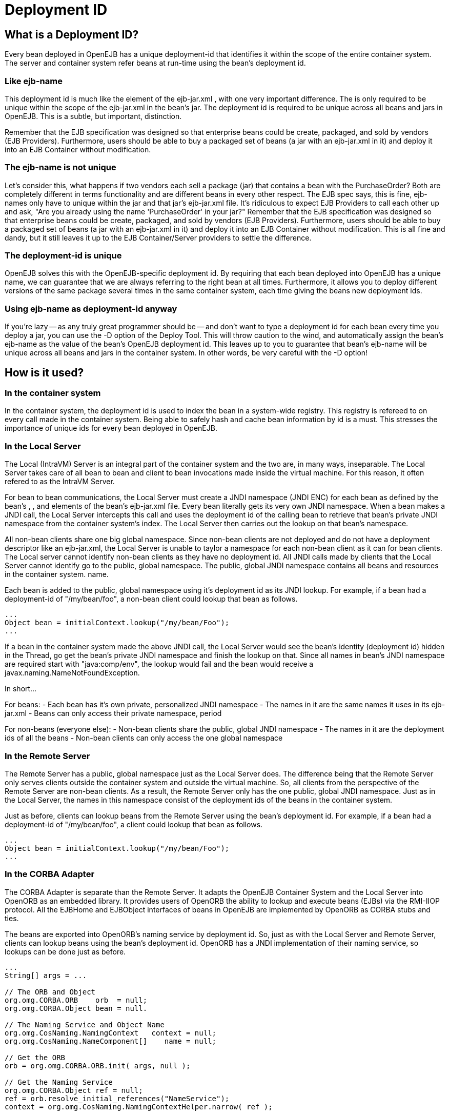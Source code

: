 = Deployment ID
:index-group: Unrevised
:jbake-date: 2018-12-05
:jbake-type: page
:jbake-status: published

== What is a Deployment ID?

Every bean deployed in OpenEJB has a unique deployment-id that identifies it within the scope of the entire container system.
The server and container system refer beans at run-time using the bean's deployment id.

=== Like ejb-name

This deployment id is much like the element of the ejb-jar.xml , with one very important difference.
The is only required to be unique within the scope of the ejb-jar.xml in the bean's jar.
The deployment id is required to be unique across all beans and jars in OpenEJB. This is a subtle, but important, distinction.

Remember that the EJB specification was designed so that enterprise beans could be create, packaged, and sold by vendors (EJB Providers).
Furthermore, users should be able to buy a packaged set of beans (a jar with an ejb-jar.xml in it) and deploy it into an EJB Container without modification.

=== The ejb-name is not unique

Let's consider this, what happens if two vendors each sell a package (jar) that contains a bean with the PurchaseOrder?
Both are completely different in terms functionality and are different beans in every other respect.
The EJB spec says, this is fine, ejb-names only have to unique within the jar and that jar's ejb-jar.xml file.
It's ridiculous to expect EJB Providers to call each other up and ask, "Are you already using the name 'PurchaseOrder' in your jar?" Remember that the EJB specification was designed so that enterprise beans could be create, packaged, and sold by vendors (EJB Providers).
Furthermore, users should be able to buy a packaged set of beans (a jar with an ejb-jar.xml in it) and deploy it into an EJB Container without modification.
This is all fine and dandy, but it still leaves it up to the EJB Container/Server providers to settle the difference.

=== The deployment-id is unique

OpenEJB solves this with the OpenEJB-specific deployment id.
By requiring that each bean deployed into OpenEJB has a unique name, we can guarantee that we are always referring to the right bean at all times.
Furthermore, it allows you to deploy different versions of the same package several times in the same container system, each time giving the beans new deployment ids.

=== Using ejb-name as deployment-id anyway

If you're lazy -- as any truly great programmer should be -- and don't want to type a deployment id for each bean every time you deploy a jar, you can use the -D option of the Deploy Tool.
This will throw caution to the wind, and automatically assign the bean's ejb-name as the value of the bean's OpenEJB deployment id.
This leaves up to you to guarantee that bean's ejb-name will be unique across all beans and jars in the container system.
In other words, be very careful with the -D option!

== How is it used?

=== In the container system

In the container system, the deployment id is used to index the bean in a system-wide registry.
This registry is refereed to on every call made in the container system.
Being able to safely hash and cache bean information by id is a must.
This stresses the importance of unique ids for every bean deployed in OpenEJB.

=== In the Local Server

The Local (IntraVM) Server is an integral part of the container system and the two are, in many ways, inseparable.
The Local Server takes care of all bean to bean and client to bean invocations made inside the virtual machine.
For this reason, it often refered to as the IntraVM Server.

For bean to bean communications, the Local Server must create a JNDI namespace (JNDI ENC) for each bean as defined by the bean's , , and elements of the bean's ejb-jar.xml file.
Every bean literally gets its very own JNDI namespace.
When a bean makes a JNDI call, the Local Server intercepts this call and uses the deployment id of the calling bean to retrieve that bean's private JNDI namespace from the container system's index.
The Local Server then carries out the lookup on that bean's namespace.

All non-bean clients share one big global namespace.
Since non-bean clients are not deployed and do not have a deployment descriptor like an ejb-jar.xml, the Local Server is unable to taylor a namespace for each non-bean client as it can for bean clients.
The Local server cannot identify non-bean clients as they have no deployment id.
All JNDI calls made by clients that the Local Server cannot identify go to the public, global namespace.
The public, global JNDI namespace contains all beans and resources in the container system. name.

Each bean is added to the public, global namespace using it's deployment id as its JNDI lookup.
For example, if a bean had a deployment-id of "/my/bean/foo", a non-bean client could lookup that bean as follows.

[source,java]
----
...
Object bean = initialContext.lookup("/my/bean/Foo");
...
----

If a bean in the container system made the above JNDI call, the Local Server would see the bean's identity (deployment id) hidden in the Thread, go get the bean's private JNDI namespace and finish the lookup on that.
Since all names in bean's JNDI namespace are required start with "java:comp/env", the lookup would fail and the bean would receive a javax.naming.NameNotFoundException.

In short...

For beans: - Each bean has it's own private, personalized JNDI namespace
- The names in it are the same names it uses in its ejb-jar.xml - Beans can only access their private namespace, period

For non-beans (everyone else): - Non-bean clients share the public, global JNDI namespace - The names in it are the deployment ids of all the beans - Non-bean clients can only access the one global namespace

=== In the Remote Server

The Remote Server has a public, global namespace just as the Local Server does.
The difference being that the Remote Server only serves clients outside the container system and outside the virtual machine.
So, all clients from the perspective of the Remote Server are non-bean clients.
As a result, the Remote Server only has the one public, global JNDI namespace.
Just as in the Local Server, the names in this namespace consist of the deployment ids of the beans in the container system.

Just as before, clients can lookup beans from the Remote Server using the bean's deployment id.
For example, if a bean had a deployment-id of "/my/bean/foo", a client could lookup that bean as follows.

[source,java]
----
...
Object bean = initialContext.lookup("/my/bean/Foo");
...
----

=== In the CORBA Adapter

The CORBA Adapter is separate than the Remote Server.
It adapts the OpenEJB Container System and the Local Server into OpenORB as an embedded library.
It provides users of OpenORB the ability to lookup and execute beans (EJBs) via the RMI-IIOP protocol.
All the EJBHome and EJBObject interfaces of beans in OpenEJB are implemented by OpenORB as CORBA stubs and ties.

The beans are exported into OpenORB's naming service by deployment id.
So, just as with the Local Server and Remote Server, clients can lookup beans using the bean's deployment id.
OpenORB has a JNDI implementation of their naming service, so lookups can be done just as before.

[source,java]
----
...
String[] args = ...

// The ORB and Object
org.omg.CORBA.ORB    orb  = null;
org.omg.CORBA.Object bean = null.

// The Naming Service and Object Name
org.omg.CosNaming.NamingContext   context = null;
org.omg.CosNaming.NameComponent[]    name = null;

// Get the ORB
orb = org.omg.CORBA.ORB.init( args, null );

// Get the Naming Service
org.omg.CORBA.Object ref = null;
ref = orb.resolve_initial_references("NameService");
context = org.omg.CosNaming.NamingContextHelper.narrow( ref );

// Get the Name as a component
// Note: the string is the bean's deployment id
name    = new org.omg.CosNaming.NameComponent[ 1 ];
name[0] = new org.omg.CosNaming.NameComponent("/my/bean/foo","");

// Finally, get the bean as a CORBA object
// Equvalent to an InitialContext.lookup("/my/bean/foo");
bean = context.resolve( name );
...
----

== What happens if there is a duplicate deployment ID?

The deployment ID uniquely identifies the bean in the OpenEJB container system.
Therefore, no two beans can share the same deployment ID.

If a bean attempts to use a deployment ID that is already in use by another bean, the second bean and all beans in it's jar will not be loaded.
In addition, the system will log a warning like the following one asking you to redeploy the jar and choose an different deployment ID for the bean.

[source,properties]
----
WARN : Jar C:\openejb\beans\fooEjbs.jar cannot be loaded.  The Deployment ID "/my/bean/foo" is already in use.  Please redeploy this jar and assign a different deployment ID to the bean with the ejb-name "FooBean".
----

For example, the acmeEjbs.jar contains a bean with the ejb-name "DaffyDuckBean".
The disneyEjbs.jar contains contains a bean with the ejb-name "DonaldDuckBean".

We deploy the acmeEjbs.jar and give the "DaffyDuckBean" the deployment ID of "/my/favorite/duck".
Sometime afterwards, we deploy the disneyEjbs.jar and assign the "DonaldDuckBean" the deployment ID "/my/favorite/duck", having forgotten that we already gave that unique ID to the "DaffyDuckBean" in the acmeEjbs.jar.

When the container system is started, the system will begin loading all the beans one jar at a time.
It will first load the acmeEjbs.jar and index each bean by deployment ID. But, when the system reaches the disneyEjbs.jar, it will discover that it cannot index the "DonaldDuckBean" using the deployment ID "/my/favorite/duck" because that index is already taken.

The system cannot load the "DonaldDuckBean" and must also ignore the rest of the beans in the disneyEjbs.jar as they may need the "DonaldDuckBean" bean to function properly.
The disneyEjbs.jar is skipped and the following warning is logged.

[source,properties]
----
WARN : Jar C:\openejb\beans\disneyEjbs.jar cannot be loaded.  The  Deployment ID "/my/favorite/duck" is already in use.  Please redeploy  this jar and assign a different deployment ID to the bean with the ejb-name "DonaldDuckBean".
----
